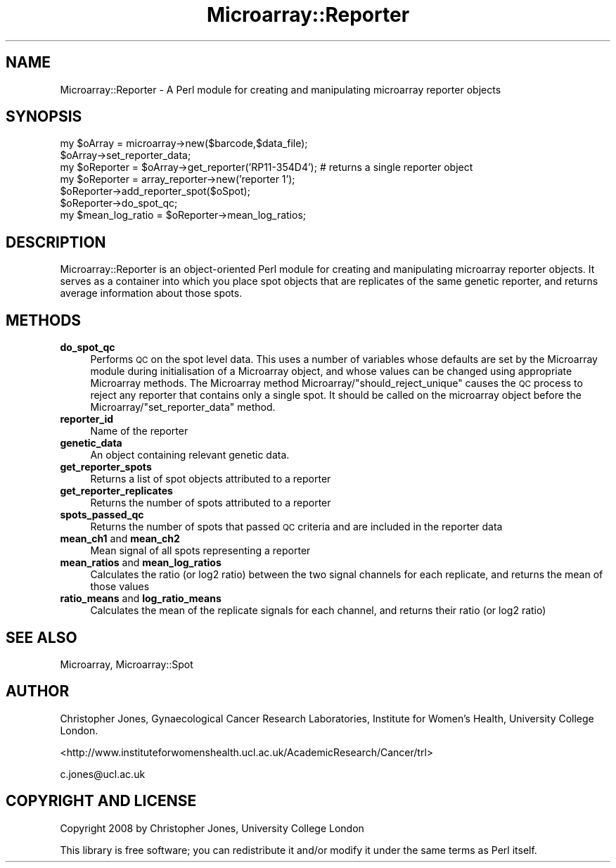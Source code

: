 .\" Automatically generated by Pod::Man 2.12 (Pod::Simple 3.05)
.\"
.\" Standard preamble:
.\" ========================================================================
.de Sh \" Subsection heading
.br
.if t .Sp
.ne 5
.PP
\fB\\$1\fR
.PP
..
.de Sp \" Vertical space (when we can't use .PP)
.if t .sp .5v
.if n .sp
..
.de Vb \" Begin verbatim text
.ft CW
.nf
.ne \\$1
..
.de Ve \" End verbatim text
.ft R
.fi
..
.\" Set up some character translations and predefined strings.  \*(-- will
.\" give an unbreakable dash, \*(PI will give pi, \*(L" will give a left
.\" double quote, and \*(R" will give a right double quote.  \*(C+ will
.\" give a nicer C++.  Capital omega is used to do unbreakable dashes and
.\" therefore won't be available.  \*(C` and \*(C' expand to `' in nroff,
.\" nothing in troff, for use with C<>.
.tr \(*W-
.ds C+ C\v'-.1v'\h'-1p'\s-2+\h'-1p'+\s0\v'.1v'\h'-1p'
.ie n \{\
.    ds -- \(*W-
.    ds PI pi
.    if (\n(.H=4u)&(1m=24u) .ds -- \(*W\h'-12u'\(*W\h'-12u'-\" diablo 10 pitch
.    if (\n(.H=4u)&(1m=20u) .ds -- \(*W\h'-12u'\(*W\h'-8u'-\"  diablo 12 pitch
.    ds L" ""
.    ds R" ""
.    ds C` ""
.    ds C' ""
'br\}
.el\{\
.    ds -- \|\(em\|
.    ds PI \(*p
.    ds L" ``
.    ds R" ''
'br\}
.\"
.\" If the F register is turned on, we'll generate index entries on stderr for
.\" titles (.TH), headers (.SH), subsections (.Sh), items (.Ip), and index
.\" entries marked with X<> in POD.  Of course, you'll have to process the
.\" output yourself in some meaningful fashion.
.if \nF \{\
.    de IX
.    tm Index:\\$1\t\\n%\t"\\$2"
..
.    nr % 0
.    rr F
.\}
.\"
.\" Accent mark definitions (@(#)ms.acc 1.5 88/02/08 SMI; from UCB 4.2).
.\" Fear.  Run.  Save yourself.  No user-serviceable parts.
.    \" fudge factors for nroff and troff
.if n \{\
.    ds #H 0
.    ds #V .8m
.    ds #F .3m
.    ds #[ \f1
.    ds #] \fP
.\}
.if t \{\
.    ds #H ((1u-(\\\\n(.fu%2u))*.13m)
.    ds #V .6m
.    ds #F 0
.    ds #[ \&
.    ds #] \&
.\}
.    \" simple accents for nroff and troff
.if n \{\
.    ds ' \&
.    ds ` \&
.    ds ^ \&
.    ds , \&
.    ds ~ ~
.    ds /
.\}
.if t \{\
.    ds ' \\k:\h'-(\\n(.wu*8/10-\*(#H)'\'\h"|\\n:u"
.    ds ` \\k:\h'-(\\n(.wu*8/10-\*(#H)'\`\h'|\\n:u'
.    ds ^ \\k:\h'-(\\n(.wu*10/11-\*(#H)'^\h'|\\n:u'
.    ds , \\k:\h'-(\\n(.wu*8/10)',\h'|\\n:u'
.    ds ~ \\k:\h'-(\\n(.wu-\*(#H-.1m)'~\h'|\\n:u'
.    ds / \\k:\h'-(\\n(.wu*8/10-\*(#H)'\z\(sl\h'|\\n:u'
.\}
.    \" troff and (daisy-wheel) nroff accents
.ds : \\k:\h'-(\\n(.wu*8/10-\*(#H+.1m+\*(#F)'\v'-\*(#V'\z.\h'.2m+\*(#F'.\h'|\\n:u'\v'\*(#V'
.ds 8 \h'\*(#H'\(*b\h'-\*(#H'
.ds o \\k:\h'-(\\n(.wu+\w'\(de'u-\*(#H)/2u'\v'-.3n'\*(#[\z\(de\v'.3n'\h'|\\n:u'\*(#]
.ds d- \h'\*(#H'\(pd\h'-\w'~'u'\v'-.25m'\f2\(hy\fP\v'.25m'\h'-\*(#H'
.ds D- D\\k:\h'-\w'D'u'\v'-.11m'\z\(hy\v'.11m'\h'|\\n:u'
.ds th \*(#[\v'.3m'\s+1I\s-1\v'-.3m'\h'-(\w'I'u*2/3)'\s-1o\s+1\*(#]
.ds Th \*(#[\s+2I\s-2\h'-\w'I'u*3/5'\v'-.3m'o\v'.3m'\*(#]
.ds ae a\h'-(\w'a'u*4/10)'e
.ds Ae A\h'-(\w'A'u*4/10)'E
.    \" corrections for vroff
.if v .ds ~ \\k:\h'-(\\n(.wu*9/10-\*(#H)'\s-2\u~\d\s+2\h'|\\n:u'
.if v .ds ^ \\k:\h'-(\\n(.wu*10/11-\*(#H)'\v'-.4m'^\v'.4m'\h'|\\n:u'
.    \" for low resolution devices (crt and lpr)
.if \n(.H>23 .if \n(.V>19 \
\{\
.    ds : e
.    ds 8 ss
.    ds o a
.    ds d- d\h'-1'\(ga
.    ds D- D\h'-1'\(hy
.    ds th \o'bp'
.    ds Th \o'LP'
.    ds ae ae
.    ds Ae AE
.\}
.rm #[ #] #H #V #F C
.\" ========================================================================
.\"
.IX Title "Microarray::Reporter 3"
.TH Microarray::Reporter 3 "2008-08-05" "perl v5.8.8" "User Contributed Perl Documentation"
.\" For nroff, turn off justification.  Always turn off hyphenation; it makes
.\" way too many mistakes in technical documents.
.if n .ad l
.nh
.SH "NAME"
Microarray::Reporter \- A Perl module for creating and manipulating microarray reporter objects
.SH "SYNOPSIS"
.IX Header "SYNOPSIS"
.Vb 2
\&        my $oArray = microarray\->new($barcode,$data_file);      
\&        $oArray\->set_reporter_data;
\&        
\&        my $oReporter = $oArray\->get_reporter('RP11\-354D4');    # returns a single reporter object
\&        my $oReporter = array_reporter\->new('reporter 1');
\&        $oReporter\->add_reporter_spot($oSpot);
\&        $oReporter\->do_spot_qc;
\&        my $mean_log_ratio = $oReporter\->mean_log_ratios;
.Ve
.SH "DESCRIPTION"
.IX Header "DESCRIPTION"
Microarray::Reporter is an object-oriented Perl module for creating and manipulating microarray reporter objects. It serves as a container into which you place spot objects that are replicates of the same genetic reporter, and returns average information about those spots.
.SH "METHODS"
.IX Header "METHODS"
.IP "\fBdo_spot_qc\fR" 4
.IX Item "do_spot_qc"
Performs \s-1QC\s0 on the spot level data. This uses a number of variables whose defaults are set by the Microarray module during initialisation of a Microarray object, and whose values can be changed using appropriate Microarray methods. The Microarray method Microarray/\*(L"should_reject_unique\*(R" causes the \s-1QC\s0 process to reject any reporter that contains only a single spot. It should be called on the microarray object before the Microarray/\*(L"set_reporter_data\*(R" method.
.IP "\fBreporter_id\fR" 4
.IX Item "reporter_id"
Name of the reporter
.IP "\fBgenetic_data\fR" 4
.IX Item "genetic_data"
An object containing relevant genetic data.
.IP "\fBget_reporter_spots\fR" 4
.IX Item "get_reporter_spots"
Returns a list of spot objects attributed to a reporter
.IP "\fBget_reporter_replicates\fR" 4
.IX Item "get_reporter_replicates"
Returns the number of spots attributed to a reporter
.IP "\fBspots_passed_qc\fR" 4
.IX Item "spots_passed_qc"
Returns the number of spots that passed \s-1QC\s0 criteria and are included in the reporter data
.IP "\fBmean_ch1\fR and \fBmean_ch2\fR" 4
.IX Item "mean_ch1 and mean_ch2"
Mean signal of all spots representing a reporter
.IP "\fBmean_ratios\fR and \fBmean_log_ratios\fR" 4
.IX Item "mean_ratios and mean_log_ratios"
Calculates the ratio (or log2 ratio) between the two signal channels for each replicate, and returns the mean of those values
.IP "\fBratio_means\fR and \fBlog_ratio_means\fR" 4
.IX Item "ratio_means and log_ratio_means"
Calculates the mean of the replicate signals for each channel, and returns their ratio (or log2 ratio)
.SH "SEE ALSO"
.IX Header "SEE ALSO"
Microarray, Microarray::Spot
.SH "AUTHOR"
.IX Header "AUTHOR"
Christopher Jones, Gynaecological Cancer Research Laboratories, Institute for Women's Health, University College London.
.PP
<http://www.instituteforwomenshealth.ucl.ac.uk/AcademicResearch/Cancer/trl>
.PP
c.jones@ucl.ac.uk
.SH "COPYRIGHT AND LICENSE"
.IX Header "COPYRIGHT AND LICENSE"
Copyright 2008 by Christopher Jones, University College London
.PP
This library is free software; you can redistribute it and/or modify
it under the same terms as Perl itself.
